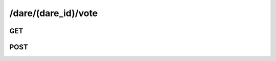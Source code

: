 /dare/(dare_id)/vote
==========================

GET
---

.. http:get:: /dare/(dare_id)/vote
    
    .. admonition:: Action
    
        Get the vote status of the request user for the dare object.
    
    :param dare_id: ID of a dare
    :type dare_id: :ref:`field-id`
    
    Return a string - **vote_type**. The vote status. It might be *'yes','no','ttu','ef'*.
    
    .. seealso:: The definition of :ref:`Dare model <model-dare>`

    **Sample Responses**:

        .. code-block:: js
        
            {
               "response": {
                  "vote_type": "yes"
               },
               "success": true
            }

POST
----

.. http:post:: /dare/(dare_id)/vote
    
    .. admonition:: Action
    
        Vote a dare.
    
    :param dare_id: ID of a dare
    :type dare_id: :ref:`field-id`
    
    :param vote_type: Vote type. The choices are *'yes','no','ttu','ef'*.
    :type vote_type: string
    
    
    .. seealso:: The definition of :ref:`Dare model <model-dare>`
    
    **Sample Responses**:
    
        .. include:: ../null_response

